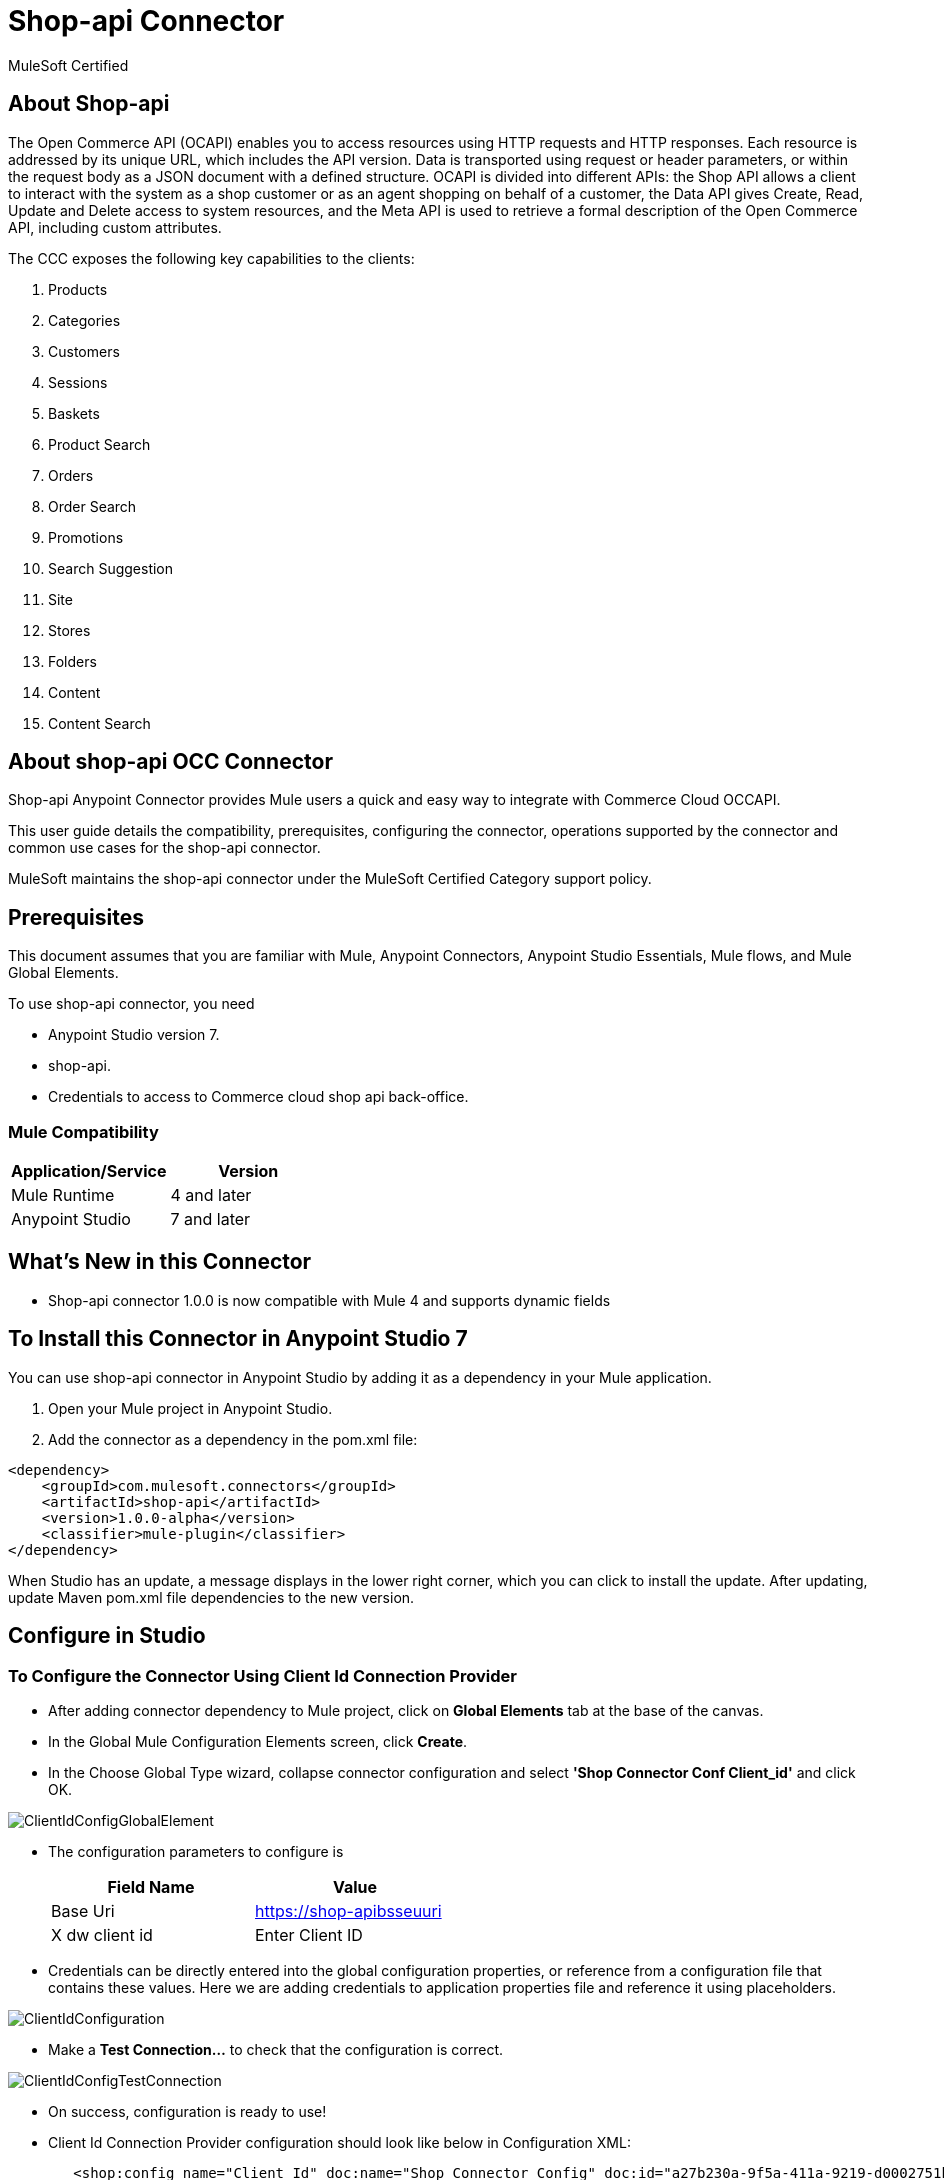 = Shop-api Connector

MuleSoft Certified

== About Shop-api

The Open Commerce API (OCAPI) enables you to access resources using HTTP requests and HTTP responses. Each resource is addressed by its unique URL, which includes the API version. Data is transported using request or header parameters, or within the request body as a JSON document with a defined structure. OCAPI is divided into different APIs: the Shop API allows a client to interact with the system as a shop customer or as an agent shopping on behalf of a customer, the Data API gives Create, Read, Update and Delete access to system resources, and the Meta API is used to retrieve a formal description of the Open Commerce API, including custom attributes.


The CCC exposes the following key capabilities to the clients:

. Products
. Categories
. Customers
. Sessions
. Baskets
. Product Search
. Orders
. Order Search
. Promotions
. Search Suggestion
. Site
. Stores
. Folders
. Content
. Content Search

== About shop-api OCC Connector

Shop-api Anypoint Connector provides Mule users a quick and easy way to integrate with Commerce Cloud OCCAPI.

This user guide details the compatibility, prerequisites, configuring the connector, operations supported by the connector and common use cases for the shop-api connector.

MuleSoft maintains the shop-api connector under the MuleSoft Certified Category support policy.

== Prerequisites
This document assumes that you are familiar with Mule, Anypoint Connectors,
Anypoint Studio Essentials, Mule flows, and Mule Global Elements.

To use shop-api connector, you need

* Anypoint Studio version 7.
* shop-api.
* Credentials to access to Commerce cloud shop api back-office.

=== Mule Compatibility

[width="100%", options="header"]
|=======
|Application/Service |Version
|Mule Runtime |4 and later
|Anypoint Studio | 7 and later
|=======

== What's New in this Connector

* Shop-api connector 1.0.0 is now compatible with Mule 4 and supports dynamic fields

== To Install this Connector in Anypoint Studio 7
You can use shop-api connector in Anypoint Studio by adding it as a dependency in your Mule application.

. Open your Mule project in Anypoint Studio.
. Add the connector as a dependency in the pom.xml file:

```
<dependency>
    <groupId>com.mulesoft.connectors</groupId>
    <artifactId>shop-api</artifactId>
    <version>1.0.0-alpha</version>
    <classifier>mule-plugin</classifier>
</dependency>
```

When Studio has an update, a message displays in the lower right corner, which
you can click to install the update. After updating, update Maven pom.xml file dependencies to the new version.


== Configure in Studio

=== To Configure the Connector Using Client Id Connection Provider
* After adding connector dependency to Mule project, click on *Global Elements* tab at the base of the canvas.
* In the Global Mule Configuration Elements screen, click *Create*.
* In the Choose Global Type wizard, collapse connector configuration and select *'Shop Connector Conf Client_id'* and click OK.

image::https://github.com/Apisero-Connectors/shop-api-Connector-doc/blob/master/doc/images/clientIdConfiguration/ClientIdConfigGlobalElement.png[]
* The configuration parameters to configure is

+
[options="header",width="50%"]
|============
|Field Name   |Value
|Base Uri     |https://shop-apibsseuuri
|X dw client id |Enter Client ID
|============
+

* Credentials can be directly entered into the global configuration properties, or reference from a configuration file that contains these values.
  Here we are adding credentials to application properties file and reference it using placeholders.

image::https://github.com/Apisero-Connectors/shop-api-Connector-doc/blob/master/doc/images/clientIdConfiguration/ClientIdConfiguration.png[]
* Make a *Test Connection...* to check that the configuration is correct.

image::https://github.com/Apisero-Connectors/shop-api-Connector-doc/blob/master/doc/images/clientIdConfiguration/ClientIdConfigTestConnection.png[]

* On success, configuration is ready to use!

* Client Id Connection Provider configuration should look like below in Configuration XML:
+
```xml
   <shop:config name="Client_Id" doc:name="Shop Connector Config" doc:id="a27b230a-9f5a-411a-9219-d0002751ba3d" >
       <shop:client-id-connection baseUri="${shop.address}" xDwClientId="${shop.clientId}" />
   </shop:config>
```

* *Note* For client id and client secret needs to reach shop-api back office.


=== To Configure the Connector Using Customers Auth Connection Provider configuration

* Go back to *Anypoint Studio*. In Mule Application, click on *Global Elements* and click *Create* button
* Collapse connector configuration, select *'Shop Connector Conf Basic-JWT'* and click Ok. You should see as below screen

image::https://github.com/Apisero-Connectors/shop-api-Connector-doc/blob/master/doc/images/BasicJwtConfiguration/BasicJwtGlobalConfig.png[]
* The configuration parameters to configure is

+
[options="header",width="50%"]
|============
|Field Name   |Value
|Base Uri    |https://shop-apibsseuuri
|username |Enter username
|password |Enter password
|============
+

* Reference the *Base Uri*, *User name* and *Password* from application properties file.

image::https://github.com/Apisero-Connectors/shop-api-Connector-doc/blob/master/doc/images/BasicJwtConfiguration/BasicJwtConfiguration.png[]
* Make a *Test Connection...* to check that the configuration is correct.

image::https://github.com/Apisero-Connectors/shop-api-Connector-doc/blob/master/doc/images/BasicJwtConfiguration/BasicJwtTestConnection.png[]
* On success, configuration is ready to use!
* Customer, Customer Managers configuration should look like below in Configuration XML:
+
```xml
   <shop:config name="Basic-JWT" doc:name="Shop Connector Config" doc:id="2fb7dd23-b683-4e45-8d2e-f06f66949f98" >
       <shop:customers-auth-connection username="${shop.username}" password="${shop.password}" baseUri="${shop.address}" />
   </shop:config>
```


=== To Configure the Connector Using Customers OAuth2 Application Connection Provider configuration

* Go back to *Anypoint Studio*. In Mule Application, click on *Global Elements* and click *Create* button
* Collapse connector configuration, select *'Shop Connector Conf Auth2.0'* and click Ok. You should see as below screen

image::https://github.com/Apisero-Connectors/shop-api-Connector-doc/blob/master/doc/images/OAuth2Configuration/OAuth2ConfigGlobalElement.png[]
* The configuration parameters to configure is

+
[options="header",width="50%"]
|============
|Field Name   |Value
|Base Uri    |https://shop-apibsseuuri
|Client Id |Enter Client Id
|Client Secret |Enter Client Secret
|Token url | Enter Token Url
|============
+

* Reference the *Base Uri*, *Client Id* and *Client Secret* from application properties file.

image::https://github.com/Apisero-Connectors/shop-api-Connector-doc/blob/master/doc/images/OAuth2Configuration/OAuth2Configuration.png[]
* Make a *Test Connection...* to check that the configuration is correct.

image::https://github.com/Apisero-Connectors/shop-api-Connector-doc/blob/master/doc/images/OAuth2Configuration/OAuth2TestConnection.png[]
* On success, configuration is ready to use!
* Customer, Customer Managers configuration should look like below in Configuration XML:
+
```xml
   <shop:config name="Auth2.0" doc:name="Shop Connector Config" doc:id="8e475e37-7570-4b6e-993a-a92ae4606170" >
       <shop:oauth2-application-connection baseUri="${shop.address}" >
           <shop:default-headers >
            </shop:default-headers>
            <shop:default-query-params >
                <shop:default-query-param key="client_id" value="${shop.clientId}" />
            </shop:default-query-params>
            <shop:oauth-client-credentials clientId="${shop.combinedClientId}" clientSecret="${shop.clientSecret}" tokenUrl="${shop.tokenUrl}?grant_type="${shop.BMUserGrantType}"&amp;client_id=${shop.clientId}"/>
       </shop:oauth2-application-connection>
   </shop:config>
```

== ​To Create a Mule Project in Anypoint Studio 7
The shop-api connector is an operation-based connector, which means that when you add the connector to your flow, you need to configure a specific operation the connector is intended to perform. Below is the "Get Promotions" operation for better understanding

* Create new Mule Application in Studio and configure *HTTP Listener* to port 8080.

image::https://github.com/Apisero-Connectors/shop-api-Connector-doc/blob/master/doc/images/demo-get-promotions/HttpListneronfig.png[]
* Add "/getPromotions" path to test the flow.

image::https://github.com/Apisero-Connectors/shop-api-Connector-doc/blob/master/doc/images/demo-get-promotions/getPromotionsListnerpath.png[]
* Select *'Get Promotions'* operation from shop-api connector, drag & drop it into canvas. Click on Get Promotions operation.

image::https://github.com/Apisero-Connectors/Connector-doc/blob/master/doc/images/demo-get-promotions/getPromotionsParametersWithoutValue.png[]
* Select Client Id Conf from drop down which was already configured previously in global elements, or if required new configuration can be added by clicking green plus (+) symbol.

image::https://github.com/Apisero-Connectors/shop-api-Connector-doc/blob/master/doc/images/demo-get-promotions/ClientIdConfigGlobalElement.png[]
* Make sure to test your connection, if you have add new connection details.
* Enter user details for *Get Promotions* operation and save.

image::https://github.com/Apisero-Connectors/shop-api-Connector-doc/blob/master/doc/images/demo-get-promotions/getPromotionsParametersWithValue.png[]


```
* Save the Mule project.
* Complete flow looks as below.

image::https://github.com/Apisero-Connectors/shop-api-Connector-doc/blob/master/doc/images/demo-get-promotions/getPromitionsFlow.png[]
* Run the project as a Mule Application by right-clicking the project name in the Package Explorer, selecting Run As > Mule Application.
* Open Postman and check the response after entering the URL *http://localhost:8080/getPromotions*. You should see the cart details with same user.


=== To Create a Mule Project Using XML
* Create new Mule Application
* Click on Configuration XML tab at the base of the canvas.
* Copy below code and paste it.
* Below code is for Get Promotions operation.

```xml
<?xml version="1.0" encoding="UTF-8"?>
<mule xmlns:http="http://www.mulesoft.org/schema/mule/http" xmlns:shop="http://www.mulesoft.org/schema/mule/shop"
    xmlns="http://www.mulesoft.org/schema/mule/core"
    xmlns:doc="http://www.mulesoft.org/schema/mule/documentation" xmlns:xsi="http://www.w3.org/2001/XMLSchema-instance" xsi:schemaLocation="http://www.mulesoft.org/schema/mule/core http://www.mulesoft.org/schema/mule/core/current/mule.xsd
http://www.mulesoft.org/schema/mule/shop http://www.mulesoft.org/schema/mule/shop/current/mule-shop.xsd
http://www.mulesoft.org/schema/mule/http http://www.mulesoft.org/schema/mule/http/current/mule-http.xsd">
    <flow name="getPromotionsFlow" doc:id="328e69b1-ee7d-40a6-b4d8-950ea073b53d" >
        <http:listener doc:name="8081/getPromotions" doc:id="e6eb8069-7b6d-42b9-971b-09ef8049d9f2" config-ref="HTTP_Listener_config" path="/getPromotions"/>
        <shop:get-promotions doc:name="Get Promotions" doc:id="6f35ec10-b8f4-44a6-b1b4-ed13bd94e727" config-ref="Client_Id" campaignId="#[attributes.queryParams.campaign_id]"/>
    </flow>
</mule>
```

== See Also
* https://github.com/Apisero-Connectors/shop-api-connector-doc/blob/master/doc/release-notes.adoc[​Metrc Connector Release Notes]